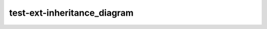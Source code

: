 ============================
test-ext-inheritance_diagram
============================

.. inheritance-diagram:: test.Foo

.. inheritance-diagram:: test.Foo
   :caption: Test Foo!

.. inheritance-diagram:: test.DocLowerLevel

.. py:class:: test.DocHere

.. py:class:: test.DocMainLevel

.. inheritance-diagram:: subdir.other.Bob

.. py:class:: test.Alice
